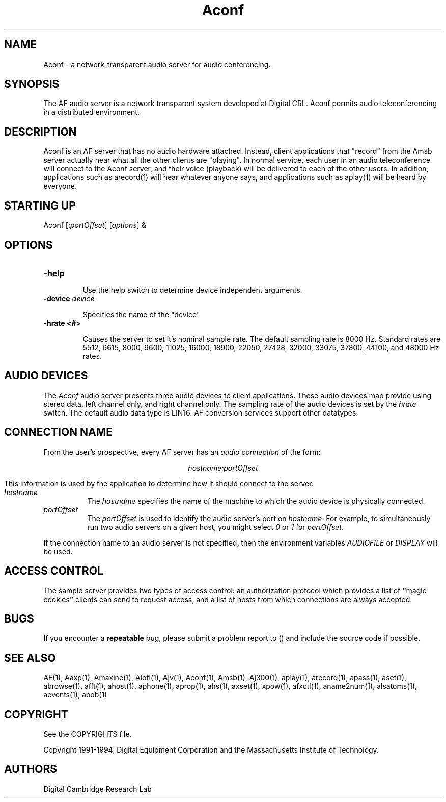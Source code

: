.TH Aconf 1 "Release 1"  "AF Version 3"
.SH NAME
Aconf - a network-transparent audio server for audio conferencing.
.SH SYNOPSIS
.PP
The AF audio server
is a network transparent  system developed at Digital CRL.
Aconf permits audio teleconferencing in a 
distributed environment.
.SH DESCRIPTION
.PP
Aconf is an AF server that has no audio hardware attached.  Instead,
client applications that "record" from the Amsb server actually hear
what all the other clients are "playing".  In normal service, each
user in an audio teleconference will connect to the Aconf server, and
their voice (playback) will be delivered to each of the other users.
In addition, applications such as arecord(1) will hear whatever anyone
says, and applications such as aplay(1) will be heard by everyone.
.SH STARTING UP
Aconf [:\fIportOffset\fP] [\fIoptions\fP] &
.SH OPTIONS
.TP
.B \-help
.IP 
Use the help switch to determine device independent arguments.
.TP
.B \-device \fIdevice\fP
.IP 
Specifies the name of the "device"
.TP
.B \-hrate <#>
.IP
Causes the server to set it's nominal sample rate.
The default sampling rate is 8000 Hz.  Standard rates are
5512, 6615, 8000, 9600, 11025, 16000, 18900, 22050, 27428, 
32000, 33075, 37800, 44100, and 48000 Hz rates.
.SH "AUDIO DEVICES"
.PP
The \fIAconf\fP audio server presents three audio devices to client
applications.  These audio devices map provide
using stereo data, left channel only, and right channel only.
The sampling rate of the audio devices is set by the \fIhrate\fP
switch.  The default audio
data type is LIN16.  AF conversion services support other
datatypes.
.SH "CONNECTION NAME"
.PP
From the user's prospective, every AF server has 
an \fIaudio connection\fP of the form:
.sp
.ce 1
\fIhostname:portOffset\fP
.sp
This information is used by the application to determine how it should
connect to the server.
.TP 8
.I hostname
The \fIhostname\fP specifies the name of the machine to which the 
audio device is physically connected.  
.TP 8
.I portOffset
The \fIportOffset\fP is used to identify
the audio server's port on \fIhostname\fP.
For example, to simultaneously run two audio servers on a given host,
you might select \fI0\fP or \fI1\fP for \fIportOffset\fP.
.PP
If the connection name to an audio server is not specified, 
then the environment variables \fIAUDIOFILE\fP or \fIDISPLAY\fP 
will be used.
.SH "ACCESS CONTROL"
The sample server provides two types of access control:  an authorization
protocol which provides a list of ``magic cookies'' clients can send to
request access, and a list of hosts from which connections are always
accepted.  
.SH BUGS
If you encounter a \fBrepeatable\fP bug, please 
submit a problem report to () and include the source code if possible.
.SH "SEE ALSO"
.PP
AF(1), Aaxp(1), Amaxine(1), Alofi(1), Ajv(1), Aconf(1), Amsb(1), Aj300(1),
aplay(1), arecord(1),
apass(1), aset(1), abrowse(1), afft(1), ahost(1), aphone(1), aprop(1), ahs(1),
axset(1), xpow(1), afxctl(1), aname2num(1), alsatoms(1), aevents(1), abob(1)
.SH COPYRIGHT
.PP
See the COPYRIGHTS file.
.sp
Copyright 1991-1994, Digital Equipment Corporation and
the Massachusetts Institute of Technology.
.SH AUTHORS
Digital Cambridge Research Lab

